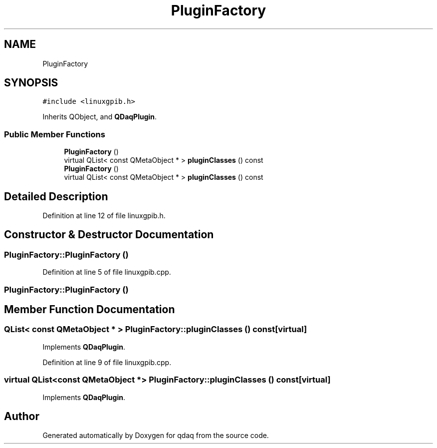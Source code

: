 .TH "PluginFactory" 3 "Wed May 20 2020" "Version 0.2.6" "qdaq" \" -*- nroff -*-
.ad l
.nh
.SH NAME
PluginFactory
.SH SYNOPSIS
.br
.PP
.PP
\fC#include <linuxgpib\&.h>\fP
.PP
Inherits QObject, and \fBQDaqPlugin\fP\&.
.SS "Public Member Functions"

.in +1c
.ti -1c
.RI "\fBPluginFactory\fP ()"
.br
.ti -1c
.RI "virtual QList< const QMetaObject * > \fBpluginClasses\fP () const"
.br
.ti -1c
.RI "\fBPluginFactory\fP ()"
.br
.ti -1c
.RI "virtual QList< const QMetaObject * > \fBpluginClasses\fP () const"
.br
.in -1c
.SH "Detailed Description"
.PP 
Definition at line 12 of file linuxgpib\&.h\&.
.SH "Constructor & Destructor Documentation"
.PP 
.SS "PluginFactory::PluginFactory ()"

.PP
Definition at line 5 of file linuxgpib\&.cpp\&.
.SS "PluginFactory::PluginFactory ()"

.SH "Member Function Documentation"
.PP 
.SS "QList< const QMetaObject * > PluginFactory::pluginClasses () const\fC [virtual]\fP"

.PP
Implements \fBQDaqPlugin\fP\&.
.PP
Definition at line 9 of file linuxgpib\&.cpp\&.
.SS "virtual QList<const QMetaObject *> PluginFactory::pluginClasses () const\fC [virtual]\fP"

.PP
Implements \fBQDaqPlugin\fP\&.

.SH "Author"
.PP 
Generated automatically by Doxygen for qdaq from the source code\&.
